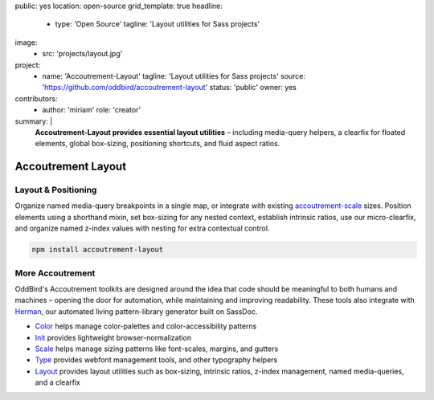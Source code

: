 public: yes
location: open-source
grid_template: true
headline:
  - type: 'Open Source'
    tagline: 'Layout utilities for Sass projects'
image:
  - src: 'projects/layout.jpg'
project:
  - name: 'Accoutrement-Layout'
    tagline: 'Layout utilities for Sass projects'
    source: 'https://github.com/oddbird/accoutrement-layout'
    status: 'public'
    owner: yes
contributors:
  - author: 'miriam'
    role: 'creator'
summary: |
  **Accoutrement-Layout provides
  essential layout utilities** –
  including media-query helpers,
  a clearfix for floated elements,
  global box-sizing,
  positioning shortcuts,
  and fluid aspect ratios.


Accoutrement Layout
===================

.. ---------------------------------
.. callmacro:: content.macros.j2#rst
  :tag: 'start'

Layout & Positioning
--------------------

.. image:: https://badge.fury.io/js/accoutrement-layout.svg
  :alt: 'npm package'
  :target: https://www.npmjs.com/package/accoutrement-layout

.. image:: https://api.travis-ci.org/oddbird/accoutrement-layout.svg
  :alt: 'build status'
  :target: https://travis-ci.org/oddbird/accoutrement-layout

Organize named media-query breakpoints in a single map,
or integrate with existing `accoutrement-scale`_ sizes.
Position elements using a shorthand mixin,
set box-sizing for any nested context,
establish intrinsic ratios,
use our micro-clearfix,
and organize named z-index values
with nesting for extra contextual control.

.. _accoutrement-scale: /accoutrement-scale/

.. code:: bash

  npm install accoutrement-layout

.. callmacro:: content.macros.j2#link_button
  :url: 'docs/'

  Read The Docs


More Accoutrement
-----------------

OddBird's Accoutrement toolkits
are designed around the idea that code should be
meaningful to both humans and machines –
opening the door for automation,
while maintaining and improving readability.
These tools also integrate with `Herman`_,
our automated living pattern-library generator
built on SassDoc.

- `Color`_ helps manage color-palettes and color-accessibility patterns
- `Init`_ provides lightweight browser-normalization
- `Scale`_ helps manage sizing patterns like font-scales, margins, and gutters
- `Type`_ provides webfont management tools, and other typography helpers
- `Layout`_ provides layout utilities such as box-sizing,
  intrinsic ratios, z-index management, named media-queries, and a clearfix

.. _Herman: /herman/
.. _Color: /accoutrement-color/
.. _Init: /accoutrement-init/
.. _Scale: /accoutrement-scale/
.. _Type: /accoutrement-type/
.. _Layout: /accoutrement-layout/

.. callmacro:: content.macros.j2#rst
  :tag: 'end'
.. ---------------------------------
